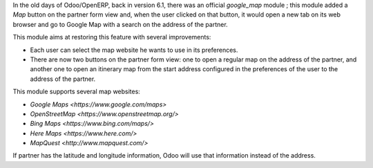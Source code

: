 In the old days of Odoo/OpenERP, back in version 6.1, there was an official
*google_map* module ; this module added a *Map* button on the partner form view
and, when the user clicked on that button, it would open a new tab on its web
browser and go to Google Map with a search on the address of the partner.

This module aims at restoring this feature with several improvements:

* Each user can select the map website he wants to use in its preferences.
* There are now two buttons on the partner form view: one to open a regular map
  on the address of the partner, and another one to open an itinerary map from
  the start address configured in the preferences of the user to the address of
  the partner.

This module supports several map websites:

* `Google Maps <https://www.google.com/maps>`
* `OpenStreetMap <https://www.openstreetmap.org/>`
* `Bing Maps <https://www.bing.com/maps/>`
* `Here Maps <https://www.here.com/>`
* `MapQuest <http://www.mapquest.com/>`

If partner has the latitude and longitude information, Odoo will use that
information instead of the address.
